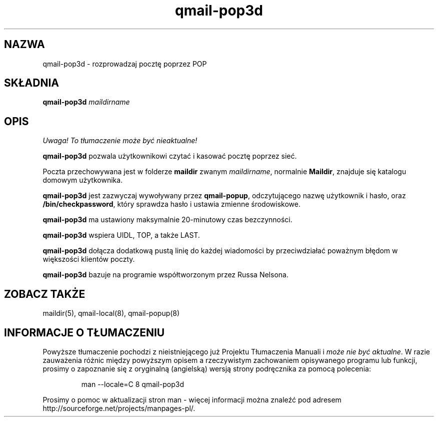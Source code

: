 .\" Translation (C) 1999 Pawel Wilk <siefca@pl.qmail.org>
.\" {PTM/PW/0.1/14-06-1999/"rozprowadza pocztę poprzez POP"}
.TH qmail-pop3d 8
.SH NAZWA
qmail-pop3d \- rozprowadzaj pocztę poprzez POP
.SH SKŁADNIA
.B qmail-pop3d
.I maildirname
.SH OPIS
\fI Uwaga! To tłumaczenie może być nieaktualne!\fP
.PP
.B qmail-pop3d
pozwala użytkownikowi czytać i kasować pocztę poprzez sieć.

Poczta przechowywana jest w folderze
.B maildir
zwanym
.IR maildirname ,
normalnie
.BR Maildir ,
znajduje się katalogu domowym użytkownika.

.B qmail-pop3d
jest zazwyczaj wywoływany
przez
.BR qmail-popup ,
odczytującego nazwę użytkownik i hasło,
oraz
.BR /bin/checkpassword ,
który sprawdza hasło i ustawia zmienne środowiskowe.

.B qmail-pop3d
ma ustawiony maksymalnie 20-minutowy czas bezczynności.

.B qmail-pop3d
wspiera UIDL, TOP, a także LAST.

.B qmail-pop3d
dołącza dodatkową pustą linię do każdej wiadomości
by przeciwdziałać poważnym błędom w większości klientów poczty.

.B qmail-pop3d
bazuje na programie współtworzonym przez Russa Nelsona.
.SH "ZOBACZ TAKŻE"
maildir(5),
qmail-local(8),
qmail-popup(8)
.SH "INFORMACJE O TŁUMACZENIU"
Powyższe tłumaczenie pochodzi z nieistniejącego już Projektu Tłumaczenia Manuali i 
\fImoże nie być aktualne\fR. W razie zauważenia różnic między powyższym opisem
a rzeczywistym zachowaniem opisywanego programu lub funkcji, prosimy o zapoznanie 
się z oryginalną (angielską) wersją strony podręcznika za pomocą polecenia:
.IP
man \-\-locale=C 8 qmail-pop3d
.PP
Prosimy o pomoc w aktualizacji stron man \- więcej informacji można znaleźć pod
adresem http://sourceforge.net/projects/manpages\-pl/.
